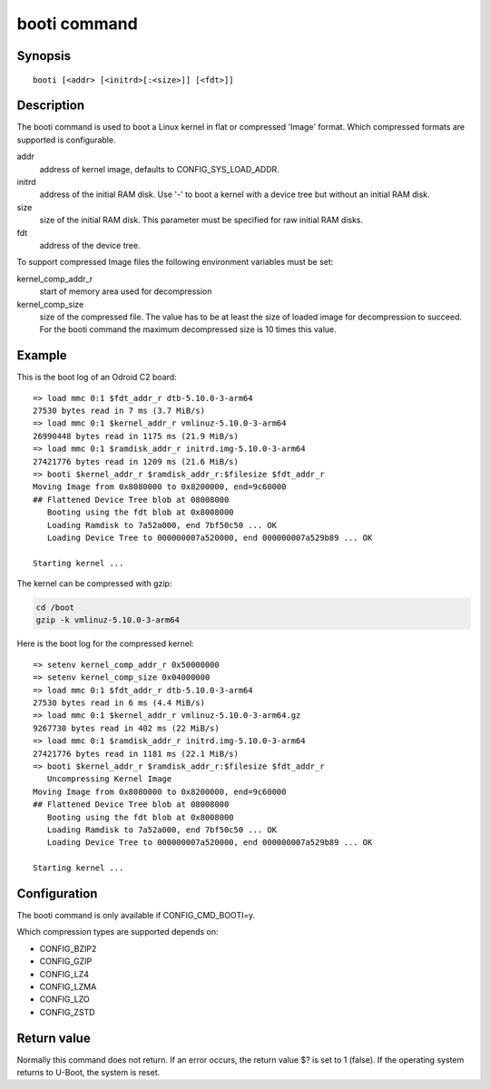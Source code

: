 .. SPDX-License-Identifier: GPL-2.0+:

booti command
=============

Synopsis
--------

::

    booti [<addr> [<initrd>[:<size>]] [<fdt>]]

Description
-----------

The booti command is used to boot a Linux kernel in flat or compressed
'Image' format. Which compressed formats are supported is configurable.

addr
    address of kernel image, defaults to CONFIG_SYS_LOAD_ADDR.

initrd
    address of the initial RAM disk. Use '-' to boot a kernel with a device
    tree but without an initial RAM disk.

size
    size of the initial RAM disk. This parameter must be specified for raw
    initial RAM disks.

fdt
    address of the device tree.

To support compressed Image files the following environment variables must be
set:

kernel_comp_addr_r
    start of memory area used for decompression

kernel_comp_size
    size of the compressed file. The value has to be at least the size of
    loaded image for decompression to succeed. For the booti command the
    maximum decompressed size is 10 times this value.

Example
-------

This is the boot log of an Odroid C2 board:

::

    => load mmc 0:1 $fdt_addr_r dtb-5.10.0-3-arm64
    27530 bytes read in 7 ms (3.7 MiB/s)
    => load mmc 0:1 $kernel_addr_r vmlinuz-5.10.0-3-arm64
    26990448 bytes read in 1175 ms (21.9 MiB/s)
    => load mmc 0:1 $ramdisk_addr_r initrd.img-5.10.0-3-arm64
    27421776 bytes read in 1209 ms (21.6 MiB/s)
    => booti $kernel_addr_r $ramdisk_addr_r:$filesize $fdt_addr_r
    Moving Image from 0x8080000 to 0x8200000, end=9c60000
    ## Flattened Device Tree blob at 08008000
       Booting using the fdt blob at 0x8008000
       Loading Ramdisk to 7a52a000, end 7bf50c50 ... OK
       Loading Device Tree to 000000007a520000, end 000000007a529b89 ... OK

    Starting kernel ...

The kernel can be compressed with gzip:

.. code-block:: bash

    cd /boot
    gzip -k vmlinuz-5.10.0-3-arm64

Here is the boot log for the compressed kernel:

::

    => setenv kernel_comp_addr_r 0x50000000
    => setenv kernel_comp_size 0x04000000
    => load mmc 0:1 $fdt_addr_r dtb-5.10.0-3-arm64
    27530 bytes read in 6 ms (4.4 MiB/s)
    => load mmc 0:1 $kernel_addr_r vmlinuz-5.10.0-3-arm64.gz
    9267730 bytes read in 402 ms (22 MiB/s)
    => load mmc 0:1 $ramdisk_addr_r initrd.img-5.10.0-3-arm64
    27421776 bytes read in 1181 ms (22.1 MiB/s)
    => booti $kernel_addr_r $ramdisk_addr_r:$filesize $fdt_addr_r
       Uncompressing Kernel Image
    Moving Image from 0x8080000 to 0x8200000, end=9c60000
    ## Flattened Device Tree blob at 08008000
       Booting using the fdt blob at 0x8008000
       Loading Ramdisk to 7a52a000, end 7bf50c50 ... OK
       Loading Device Tree to 000000007a520000, end 000000007a529b89 ... OK

    Starting kernel ...

Configuration
-------------

The booti command is only available if CONFIG_CMD_BOOTI=y.

Which compression types are supported depends on:

* CONFIG_BZIP2
* CONFIG_GZIP
* CONFIG_LZ4
* CONFIG_LZMA
* CONFIG_LZO
* CONFIG_ZSTD

Return value
------------

Normally this command does not return. If an error occurs, the return value $?
is set to 1 (false). If the operating system returns to U-Boot, the system is
reset.
